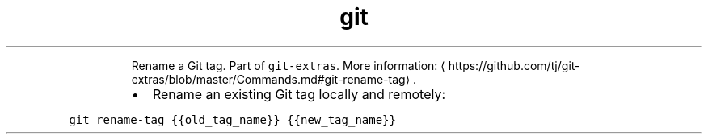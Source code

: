 .TH git rename\-tag
.PP
.RS
Rename a Git tag.
Part of \fB\fCgit\-extras\fR\&.
More information: \[la]https://github.com/tj/git-extras/blob/master/Commands.md#git-rename-tag\[ra]\&.
.RE
.RS
.IP \(bu 2
Rename an existing Git tag locally and remotely:
.RE
.PP
\fB\fCgit rename\-tag {{old_tag_name}} {{new_tag_name}}\fR
